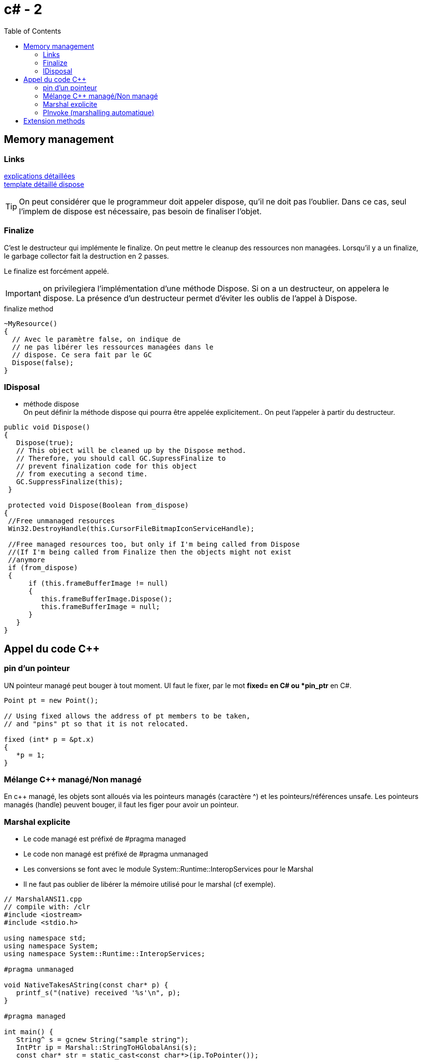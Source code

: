 = c# - 2
:toc: macro

toc::[]
== Memory management




=== Links
http://stackoverflow.com/questions/3038571/whats-the-purpose-of-gc-suppressfinalizethis-in-dispose-method[explications détaillées] +
http://stackoverflow.com/questions/3038571/whats-the-purpose-of-gc-suppressfinalizethis-in-dispose-method[template détaillé dispose]

TIP: On peut considérer que le programmeur doit appeler dispose, qu'il ne doit pas l'oublier. Dans ce cas, seul l'implem de dispose est nécessaire, pas besoin de finaliser l'objet.

=== Finalize

C'est le destructeur qui implémente le finalize. On peut mettre le cleanup des ressources non managées. Lorsqu'il y a un finalize, le garbage collector fait la destruction en 2 passes.

Le finalize est forcément appelé. 

IMPORTANT: on privilegiera l'implémentation d'une méthode Dispose. Si on a un destructeur, on appelera le dispose. La présence d'un destructeur permet d'éviter les oublis de l'appel à Dispose.

.finalize method
[source,c#]
----
~MyResource()      
{
  // Avec le paramètre false, on indique de 
  // ne pas libérer les ressources managées dans le
  // dispose. Ce sera fait par le GC
  Dispose(false);
}
----


=== IDisposal


* méthode dispose +
On peut définir la méthode dispose qui pourra être appelée explicitement.. On peut l'appeler à partir du destructeur.

[source,c#]
----
public void Dispose()
{
   Dispose(true);
   // This object will be cleaned up by the Dispose method.
   // Therefore, you should call GC.SupressFinalize to
   // prevent finalization code for this object
   // from executing a second time.
   GC.SuppressFinalize(this);
 }
 
 protected void Dispose(Boolean from_dispose)
{
 //Free unmanaged resources
 Win32.DestroyHandle(this.CursorFileBitmapIconServiceHandle);

 //Free managed resources too, but only if I'm being called from Dispose
 //(If I'm being called from Finalize then the objects might not exist
 //anymore
 if (from_dispose)  
 {    
      if (this.frameBufferImage != null)
      {
         this.frameBufferImage.Dispose();
         this.frameBufferImage = null;
      }
   }
}
----

== Appel du code C++

=== pin d'un pointeur

UN pointeur managé peut bouger à tout moment. UI faut le fixer, par le mot *fixed= en C# ou *pin_ptr* en C#.

[source,c++]
----
Point pt = new Point();

// Using fixed allows the address of pt members to be taken,
// and "pins" pt so that it is not relocated.

fixed (int* p = &pt.x)
{
   *p = 1;
}       
----
=== Mélange C++ managé/Non managé

En c++ managé, les objets sont alloués via les pointeurs managés (caractère ^) et les pointeurs/références unsafe. Les pointeurs managés (handle) peuvent bouger, il faut les figer pour avoir un pointeur.


=== Marshal explicite

* Le code managé est préfixé de #pragma managed
* Le code non managé est préfixé de #pragma unmanaged
* Les conversions se font avec le module System::Runtime::InteropServices pour le Marshal 
* Il ne faut pas oublier de libérer la mémoire utilisé pour le marshal (cf exemple).

[source,c#]
----
// MarshalANSI1.cpp
// compile with: /clr
#include <iostream>
#include <stdio.h>

using namespace std;
using namespace System;
using namespace System::Runtime::InteropServices;

#pragma unmanaged

void NativeTakesAString(const char* p) {
   printf_s("(native) received '%s'\n", p);
}

#pragma managed

int main() {
   String^ s = gcnew String("sample string");
   IntPtr ip = Marshal::StringToHGlobalAnsi(s);
   const char* str = static_cast<const char*>(ip.ToPointer());

   Console::WriteLine("(managed) passing string...");
   NativeTakesAString( str );

   Marshal::FreeHGlobal( ip );
}
----

Link: *https://msdn.microsoft.com/fr-fr/library/22e4dash.aspx[msdn- marshal]*

=== PInvoke (marshalling automatique)

* Link: *https://msdn.microsoft.com/frfr/library/aa288468%28v=vs.71%29.aspx[msdn-pinvoke]*

* on utilise l'attribut DllImport
* On utilise les attributs MarshalAs où on précise le type C++ correspondant
* Si on ne précise rien, il y a un marshalling par défaut

[source,c#]
----
// Marshal.cs
using System;
using System.Runtime.InteropServices;

class PlatformInvokeTest
{
    [DllImport("msvcrt.dll")]
    public static extern int puts(
        [MarshalAs(UnmanagedType.LPStr)]
        string m);
    [DllImport("msvcrt.dll")]
    internal static extern int _flushall();


    public static void Main() 
    {
        puts("Hello World!");
        _flushall();
    }
}
----

 On peut définir comment une structure est marshallée

[source,c#]
----
 [StructLayout(LayoutKind.Sequential)]
public class LOGFONT 
{ 
    public const int LF_FACESIZE = 32;
    public byte lfPitchAndFamily;
    [MarshalAs(UnmanagedType.ByValTStr, SizeConst=LF_FACESIZE)]
    public string lfFaceName; 
}
----

== Extension methods

Ici, on ajoute une méthode à String. Une méthode existante (concrête) ne peut être étendu, l'extension ne vient qu'en 2sd priorité.

[source,c#]
.add method to string class
----
namespace ExtensionMethods
{
    public static class MyExtensions
    {
        public static int WordCount(this String str)
        {
            return str.Split(new char[] { ' ', '.', '?' }, 
                             StringSplitOptions.RemoveEmptyEntries).Length;
        }
    }   
}
----